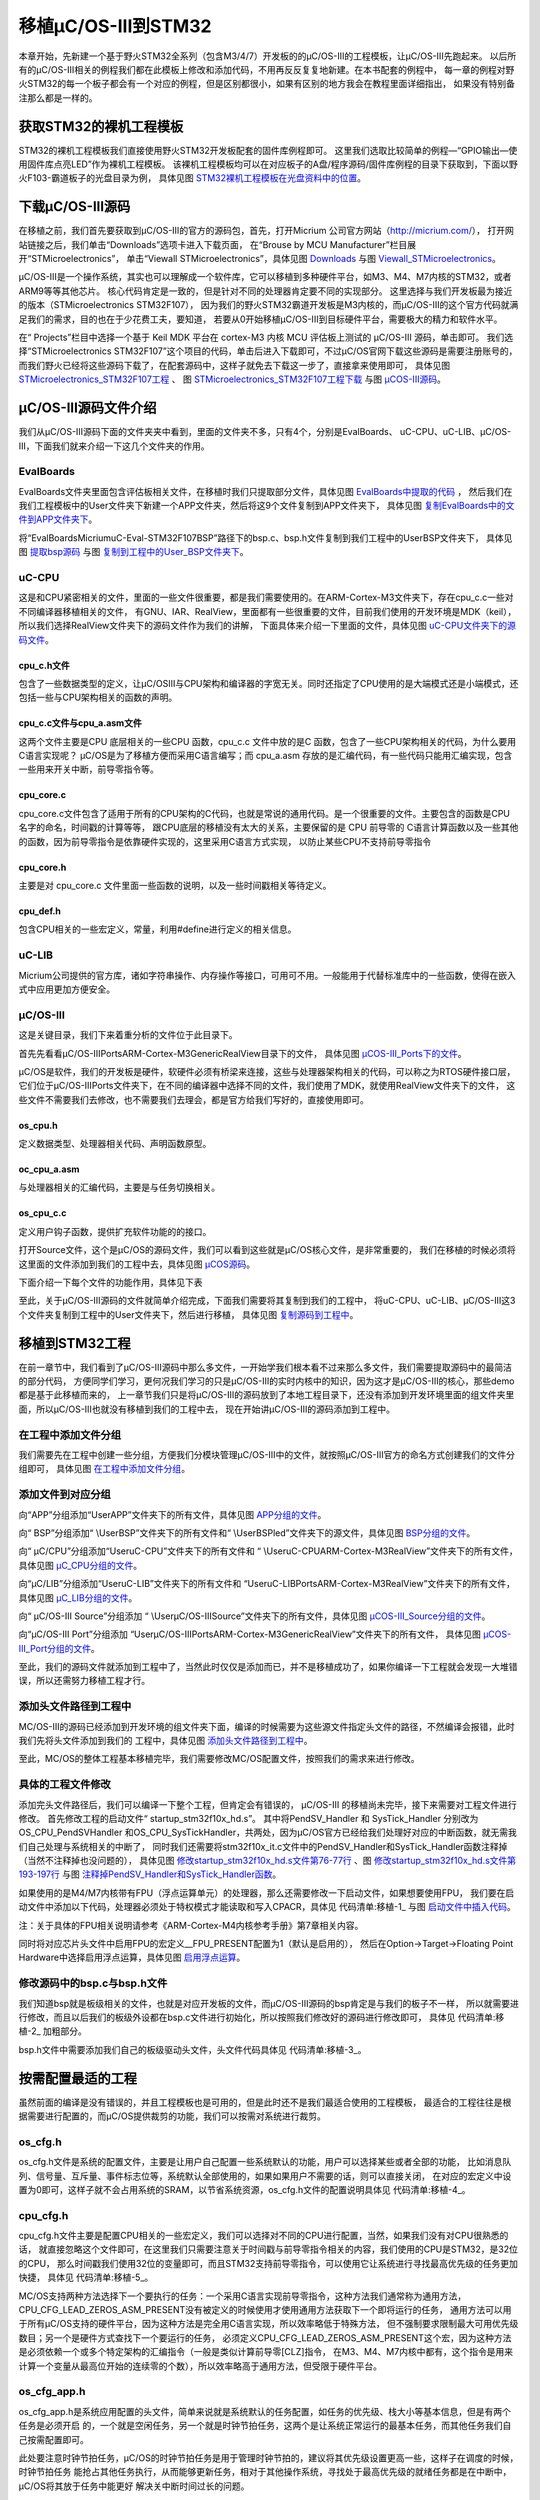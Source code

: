 .. vim: syntax=rst

移植μC/OS-III到STM32
=========================

本章开始，先新建一个基于野火STM32全系列（包含M3/4/7）开发板的的μC/OS-III的工程模板，让μC/OS-III先跑起来。
以后所有的μC/OS-III相关的例程我们都在此模板上修改和添加代码，不用再反反复复地新建。在本书配套的例程中，
每一章的例程对野火STM32的每一个板子都会有一个对应的例程，但是区别都很小，如果有区别的地方我会在教程里面详细指出，
如果没有特别备注那么都是一样的。

获取STM32的裸机工程模板
~~~~~~~~~~~~~~~~~~~~~~~~~~~~~~~~~~~~~~~~~~

STM32的裸机工程模板我们直接使用野火STM32开发板配套的固件库例程即可。
这里我们选取比较简单的例程—“GPIO输出—使用固件库点亮LED”作为裸机工程模板。
该裸机工程模板均可以在对应板子的A盘/程序源码/固件库例程的目录下获取到，下面以野火F103-霸道板子的光盘目录为例，
具体见图 STM32裸机工程模板在光盘资料中的位置_。

.. image:: media/porting_to_stm32/portin002.png
   :align: center
   :name: STM32裸机工程模板在光盘资料中的位置
   :alt: STM32裸机工程模板在光盘资料中的位置


下载μC/OS-III源码
~~~~~~~~~~~~~~~~~~~~~~~~~~~~~~~~~~~~~

在移植之前，我们首先要获取到μC/OS-III的官方的源码包，首先，打开Micrium 公司官方网站（http://micrium.com/），
打开网站链接之后，我们单击“Downloads”选项卡进入下载页面，
在“Brouse by MCU Manufacturer”栏目展开“STMicroelectronics”，
单击“Viewall STMicroelectronics”，具体见图 Downloads_ 与图 Viewall_STMicroelectronics_。

.. image:: media/porting_to_stm32/portin003.png
   :align: center
   :name: Downloads
   :alt: Downloads

.. image:: media/porting_to_stm32/portin004.png
   :align: center
   :name: Viewall_STMicroelectronics
   :alt: Viewall STMicroelectronics


μC/OS-III是一个操作系统，其实也可以理解成一个软件库，它可以移植到多种硬件平台，如M3、M4、M7内核的STM32，或者ARM9等等其他芯片。
核心代码肯定是一致的，但是针对不同的处理器肯定要不同的实现部分。
这里选择与我们开发板最为接近的版本（STMicroelectronics STM32F107），
因为我们的野火STM32霸道开发板是M3内核的，而μC/OS-III的这个官方代码就满足我们的需求，目的也在于少花费工夫，要知道，
若要从0开始移植μC/OS-III到目标硬件平台，需要极大的精力和软件水平。

在“ Projects”栏目中选择一个基于 Keil MDK 平台在 cortex-M3 内核 MCU 评估板上测试的 μC/OS-III 源码，单击即可。
我们选择“STMicroelectronics STM32F107”这个项目的代码，单击后进入下载即可，不过μC/OS官网下载这些源码是需要注册账号的，
而我们野火已经将这些源码下载了，在配套源码中，这样子就免去下载这一步了，直接拿来使用即可，
具体见图 STMicroelectronics_STM32F107工程_ 、
图 STMicroelectronics_STM32F107工程下载_ 与图 μCOS-III源码_。

.. image:: media/porting_to_stm32/portin005.png
   :align: center
   :name: STMicroelectronics_STM32F107工程
   :alt: STMicroelectronics_STM32F107工程


.. image:: media/porting_to_stm32/portin006.png
   :align: center
   :name: STMicroelectronics_STM32F107工程下载
   :alt: STMicroelectronics_STM32F107工程下载


.. image:: media/porting_to_stm32/portin007.png
   :align: center
   :name: μCOS-III源码
   :alt: μC/OS-III源码


μC/OS-III源码文件介绍
~~~~~~~~~~~~~~~~~~~~~~~~~~~~~~~~~~~~~~~~~~~

我们从μC/OS-III源码下面的文件夹夹中看到，里面的文件夹不多，只有4个，分别是EvalBoards、
uC-CPU、uC-LIB、μC/OS-III，下面我们就来介绍一下这几个文件夹的作用。

EvalBoards
^^^^^^^^^^^^^^^^^^^^

EvalBoards文件夹里面包含评估板相关文件，在移植时我们只提取部分文件，具体见图 EvalBoards中提取的代码_ ，
然后我们在我们工程模板中的User文件夹下新建一个APP文件夹，然后将这9个文件复制到APP文件夹下，
具体见图 复制EvalBoards中的文件到APP文件夹下_。

.. image:: media/porting_to_stm32/portin008.png
   :align: center
   :name: EvalBoards中提取的代码
   :alt: EvalBoards中提取的代码


.. image:: media/porting_to_stm32/portin009.png
   :align: center
   :name: 复制EvalBoards中的文件到APP文件夹下
   :alt: 复制EvalBoards中的文件到APP文件夹下


将“EvalBoards\Micrium\uC-Eval-STM32F107\BSP”路径下的bsp.c、bsp.h文件复制到我们工程中的User\BSP文件夹下，
具体见图 提取bsp源码_ 与图 复制到工程中的User_BSP文件夹下_。

.. image:: media/porting_to_stm32/portin010.png
   :align: center
   :name: 提取bsp源码
   :alt: 提取bsp源码



.. image:: media/porting_to_stm32/portin011.png
   :align: center
   :name: 复制到工程中的User_BSP文件夹下
   :alt: 复制到工程中的User\BSP文件夹下


uC-CPU
^^^^^^^^^^^^

这是和CPU紧密相关的文件，里面的一些文件很重要，都是我们需要使用的。在ARM-Cortex-M3文件夹下，存在cpu_c.c一些对不同编译器移植相关的文件，
有GNU、IAR、RealView，里面都有一些很重要的文件，目前我们使用的开发环境是MDK（keil），所以我们选择RealView文件夹下的源码文件作为我们的讲解，
下面具体来介绍一下里面的文件，具体见图 uC-CPU文件夹下的源码文件_。

.. image:: media/porting_to_stm32/portin012.png
   :align: center
   :name: uC-CPU文件夹下的源码文件
   :alt: uC-CPU文件夹下的源码文件


cpu_c.h文件
'''''''''''''''''

包含了一些数据类型的定义，让μC/OSIII与CPU架构和编译器的字宽无关。同时还指定了CPU使用的是大端模式还是小端模式，还包括一些与CPU架构相关的函数的声明。

cpu_c.c文件与cpu_a.asm文件
'''''''''''''''''''''''''''''''''''''''''

这两个文件主要是CPU 底层相关的一些CPU 函数，cpu_c.c 文件中放的是C 函数，包含了一些CPU架构相关的代码，为什么要用C语言实现呢？
μC/OS是为了移植方便而采用C语言编写；而 cpu_a.asm 存放的是汇编代码，有一些代码只能用汇编实现，包含一些用来开关中断，前导零指令等。

cpu_core.c
''''''''''''''''''

cpu_core.c文件包含了适用于所有的CPU架构的C代码，也就是常说的通用代码。是一个很重要的文件。主要包含的函数是CPU 名字的命名，时间戳的计算等等，
跟CPU底层的移植没有太大的关系，主要保留的是 CPU 前导零的 C语言计算函数以及一些其他的函数，因为前导零指令是依靠硬件实现的，这里采用C语言方式实现，
以防止某些CPU不支持前导零指令

cpu_core.h
''''''''''''''''''

主要是对 cpu_core.c 文件里面一些函数的说明，以及一些时间戳相关等待定义。

cpu_def.h
'''''''''''''''''

包含CPU相关的一些宏定义，常量，利用#define进行定义的相关信息。

uC-LIB
^^^^^^^^^^^^

Micrium公司提供的官方库，诸如字符串操作、内存操作等接口，可用可不用。一般能用于代替标准库中的一些函数，使得在嵌入式中应用更加方便安全。

μC/OS-III
^^^^^^^^^^^^^^^^^

这是关键目录，我们下来着重分析的文件位于此目录下。

首先先看看μC/OS-III\Ports\ARM-Cortex-M3\Generic\RealView目录下的文件，
具体见图 μCOS-III_Ports下的文件_。

.. image:: media/porting_to_stm32/portin013.png
   :align: center
   :name: μCOS-III_Ports下的文件
   :alt: μC/OS-III\Ports下的文件


μC/OS是软件，我们的开发板是硬件，软硬件必须有桥梁来连接，这些与处理器架构相关的代码，可以称之为RTOS硬件接口层，
它们位于μC/OS-III\Ports文件夹下，在不同的编译器中选择不同的文件，我们使用了MDK，就使用RealView文件夹下的文件，
这些文件不需要我们去修改，也不需要我们去理会，都是官方给我们写好的，直接使用即可。

os_cpu.h
''''''''''''''''

定义数据类型、处理器相关代码、声明函数原型。

oc_cpu_a.asm
''''''''''''''''''''''''

与处理器相关的汇编代码，主要是与任务切换相关。

os_cpu_c.c
''''''''''''''''''

定义用户钩子函数，提供扩充软件功能的的接口。

打开Source文件，这个是μC/OS的源码文件，我们可以看到这些就是μC/OS核心文件，是非常重要的，
我们在移植的时候必须将这里面的文件添加到我们的工程中去，具体见图 μCOS源码_。

.. image:: media/porting_to_stm32/portin014.png
   :align: center
   :name: μCOS源码
   :alt: μC/OS源码


下面介绍一下每个文件的功能作用，具体见下表

.. image:: media/porting_to_stm32/portin29.png
   :align: center


至此，关于μC/OS-III源码的文件就简单介绍完成，下面我们需要将其复制到我们的工程中，
将uC-CPU、uC-LIB、μC/OS-III这3个文件夹复制到工程中的User文件夹下，然后进行移植，
具体见图 复制源码到工程中_。

.. image:: media/porting_to_stm32/portin015.png
   :align: center
   :name: 复制源码到工程中
   :alt: 复制源码到工程中


移植到STM32工程
~~~~~~~~~~~~~~~~~~~~~~~~~~~~~~

在前一章节中，我们看到了μC/OS-III源码中那么多文件，一开始学我们根本看不过来那么多文件，我们需要提取源码中的最简洁的部分代码，
方便同学们学习，更何况我们学习的只是μC/OS-III的实时内核中的知识，因为这才是μC/OS-III的核心，那些demo都是基于此移植而来的，
上一章节我们只是将μC/OS-III的源码放到了本地工程目录下，还没有添加到开发环境里面的组文件夹里面，所以μC/OS-III也就没有移植到我们的工程中去，
现在开始讲μC/OS-III的源码添加到工程中。

在工程中添加文件分组
^^^^^^^^^^^^^^^^^^^^

我们需要先在工程中创建一些分组，方便我们分模块管理μC/OS-III中的文件，就按照μC/OS-III官方的命名方式创建我们的文件分组即可，
具体见图 在工程中添加文件分组_。

.. image:: media/porting_to_stm32/portin016.png
   :align: center
   :name: 在工程中添加文件分组
   :alt: 在工程中添加文件分组

添加文件到对应分组
^^^^^^^^^^^^^^^^^^^^^^

向“APP”分组添加“\User\APP”文件夹下的所有文件，具体见图 APP分组的文件_。

.. image:: media/porting_to_stm32/portin017.png
   :align: center
   :name: APP分组的文件
   :alt: APP分组的文件


向“ BSP”分组添加“ \\User\BSP”文件夹下的所有文件和“ \\User\BSP\led”文件夹下的源文件，具体见图 BSP分组的文件_。

.. image:: media/porting_to_stm32/portin018.png
   :align: center
   :name: BSP分组的文件
   :alt: BSP分组的文件


向“ μC/CPU”分组添加“\User\uC-CPU”文件夹下的所有文件和
“ \\User\uC-CPU\ARM-Cortex-M3\RealView”文件夹下的所有文件，具体见图 μC_CPU分组的文件_。

.. image:: media/porting_to_stm32/portin019.png
   :align: center
   :name: μC_CPU分组的文件
   :alt: μC/CPU分组的文件


向“μC/LIB”分组添加“\User\uC-LIB”文件夹下的所有文件和
“\User\uC-LIB\Ports\ARM-Cortex-M3\RealView”文件夹下的所有文件，具体见图 μC_LIB分组的文件_。

.. image:: media/porting_to_stm32/portin020.png
   :align: center
   :name: μC_LIB分组的文件
   :alt: μC/LIB分组的文件


向“ μC/OS-III Source”分组添加
“ \\User\μC/OS-III\Source”文件夹下的所有文件，具体见图 μCOS-III_Source分组的文件_。

.. image:: media/porting_to_stm32/portin021.png
   :align: center
   :name: μCOS-III_Source分组的文件
   :alt: μC/OS-III Source分组的文件


向“μC/OS-III Port”分组添加
“\User\μC/OS-III\Ports\ARM-Cortex-M3\Generic\RealView”文件夹下的所有文件，
具体见图 μCOS-III_Port分组的文件_。

.. image:: media/porting_to_stm32/portin022.png
   :align: center
   :name: μCOS-III_Port分组的文件
   :alt: μCOS-III_Port分组的文件


至此，我们的源码文件就添加到工程中了，当然此时仅仅是添加而已，并不是移植成功了，如果你编译一下工程就会发现一大堆错误，所以还需努力移植工程才行。

添加头文件路径到工程中
^^^^^^^^^^^^^^^^^^^^^^^^^^^^^^

ΜC/OS-III的源码已经添加到开发环境的组文件夹下面，编译的时候需要为这些源文件指定头文件的路径，不然编译会报错，此时我们先将头文件添加到我们的
工程中，具体见图 添加头文件路径到工程中_。

.. image:: media/porting_to_stm32/portin023.png
   :align: center
   :name: 添加头文件路径到工程中
   :alt: 添加头文件路径到工程中


至此，ΜC/OS的整体工程基本移植完毕，我们需要修改ΜC/OS配置文件，按照我们的需求来进行修改。

具体的工程文件修改
^^^^^^^^^^^^^^^^^^^^

添加完头文件路径后，我们可以编译一下整个工程，但肯定会有错误的， μC/OS-III 的移植尚未完毕，接下来需要对工程文件进行修改。
首先修改工程的启动文件“ startup_stm32f10x_hd.s”。
其中将PendSV_Handler 和 SysTick_Handler 分别改为OS_CPU_PendSVHandler
和OS_CPU_SysTickHandler，共两处，因为μC/OS官方已经给我们处理好对应的中断函数，就无需我们自己处理与系统相关的中断了，
同时我们还需要将stm32f10x_it.c文件中的PendSV_Handler和SysTick_Handler函数注释掉（当然不注释掉也没问题的），
具体见图 修改startup_stm32f10x_hd.s文件第76-77行_ 、图 修改startup_stm32f10x_hd.s文件第193-197行_
与图 注释掉PendSV_Handler和SysTick_Handler函数_。

.. image:: media/porting_to_stm32/portin024.png
   :align: center
   :name: 修改startup_stm32f10x_hd.s文件第76-77行
   :alt: 修改startup_stm32f10x_hd.s文件（第76、77行）


.. image:: media/porting_to_stm32/portin025.png
   :align: center
   :name: 修改startup_stm32f10x_hd.s文件第193-197行
   :alt: 修改startup_stm32f10x_hd.s文件第193-197行


.. image:: media/porting_to_stm32/portin026.png
   :align: center
   :name: 注释掉PendSV_Handler和SysTick_Handler函数
   :alt: 注释掉PendSV_Handler和 SysTick_Handler函数


如果使用的是M4/M7内核带有FPU（浮点运算单元）的处理器，那么还需要修改一下启动文件，如果想要使用FPU，
我们要在启动文件中添加以下代码，处理器必须处于特权模式才能读取和写入CPACR，具体见 代码清单:移植-1_ 与图 启动文件中插入代码_。

注：关于具体的FPU相关说明请参考《ARM-Cortex-M4内核参考手册》第7章相关内容。

.. code-block:: guess
    :caption: 代码清单:移植-1启用FPU（汇编）
    :name: 代码清单:移植-1
    :linenos:

    IF {FPU} != "SoftVFP"
    ; Enable Floating Point Support at reset for FPU
    LDR.W   R0, =0xE000ED88         ; Load address of CPACR register
    LDR     R1, [R0]                ; Read value at CPACR
    ORR     R1,  R1, #(0xF <<20); Set bits 20-23 to enable CP10 and CP11 coprocessors
    ; Write back the modified CPACR value
    STR     R1, [R0]                ; Wait for store to complete
    DSB

    ; Disable automatic FP register content
    ; Disable lazy context switch
    LDR.W   R0, =0xE000EF34         ; Load address to FPCCR register
    LDR     R1, [R0]
    AND     R1,  R1, #(0x3FFFFFFF)  ; Clear the LSPEN and ASPEN bits
    STR     R1, [R0]
    ISB                             ; Reset pipeline now the FPU is enabled
    ENDIF


.. image:: media/porting_to_stm32/portin027.png
   :align: center
   :name: 启动文件中插入代码
   :alt: 启动文件中插入代码

同时将对应芯片头文件中启用FPU的宏定义__FPU_PRESENT配置为1（默认是启用的），
然后在Option->Target->Floating Point Hardware中选择启用浮点运算，具体见图 启用浮点运算_。

.. image:: media/porting_to_stm32/portin028.png
   :align: center
   :name: 启用浮点运算
   :alt: 启用浮点运算


修改源码中的bsp.c与bsp.h文件
^^^^^^^^^^^^^^^^^^^^^^^^^^^^^^^^^^^^^

我们知道bsp就是板级相关的文件，也就是对应开发板的文件，而μC/OS-III源码的bsp肯定是与我们的板子不一样，
所以就需要进行修改，而且以后我们的板级外设都在bsp.c文件进行初始化，所以按照我们修改好的源码进行修改即可，
具体见 代码清单:移植-2_ 加粗部分。

.. code-block:: c
    :caption: 代码清单:移植-2修改后的bsp.c文件（已删掉注释）
    :emphasize-lines: 22-26
    :name: 代码清单:移植-2
    :linenos:

    #define  BSP_MODULE
    #include <bsp.h>

    CPU_INT32U  BSP_CPU_ClkFreq_MHz;

    #define  DWT_CR      *(CPU_REG32 *)0xE0001000
    #define  DWT_CYCCNT  *(CPU_REG32 *)0xE0001004
    #define  DEM_CR      *(CPU_REG32 *)0xE000EDFC
    #define  DBGMCU_CR   *(CPU_REG32 *)0xE0042004

    #define  DBGMCU_CR_TRACE_IOEN_MASK       0x10
    #define  DBGMCU_CR_TRACE_MODE_ASYNC      0x00
    #define  DBGMCU_CR_TRACE_MODE_SYNC_01    0x40
    #define  DBGMCU_CR_TRACE_MODE_SYNC_02    0x80
    #define  DBGMCU_CR_TRACE_MODE_SYNC_04    0xC0
    #define  DBGMCU_CR_TRACE_MODE_MASK       0xC0

    #define  DEM_CR_TRCENA                   (1 << 24)

    #define  DWT_CR_CYCCNTENA                (1 <<  0)

    void  BSP_Init (void)
    {
        LED_Init ();

    }

    CPU_INT32U  BSP_CPU_ClkFreq (void)
    {
        RCC_ClocksTypeDef  rcc_clocks;


        RCC_GetClocksFreq(&rcc_clocks);

    return ((CPU_INT32U)rcc_clocks.HCLK_Frequency);
    }

    #if ((APP_CFG_PROBE_OS_PLUGIN_EN == DEF_ENABLED) && \
        (OS_PROBE_HOOKS_EN          == 1))
    void  OSProbe_TmrInit (void)
    {
    }
    #endif

    #if ((APP_CFG_PROBE_OS_PLUGIN_EN == DEF_ENABLED) && \
        (OS_PROBE_HOOKS_EN          == 1))
    CPU_INT32U  OSProbe_TmrRd (void)
    {
    return ((CPU_INT32U)DWT_CYCCNT);
    }
    #endif


    #if (CPU_CFG_TS_TMR_EN == DEF_ENABLED)
    void  CPU_TS_TmrInit (void)
    {
        CPU_INT32U  cpu_clk_freq_hz;


        DEM_CR         |= (CPU_INT32U)DEM_CR_TRCENA;
        DWT_CYCCNT      = (CPU_INT32U)0u;
        DWT_CR         |= (CPU_INT32U)DWT_CR_CYCCNTENA;

        cpu_clk_freq_hz = BSP_CPU_ClkFreq();
        CPU_TS_TmrFreqSet(cpu_clk_freq_hz);
    }
    #endif

    #if (CPU_CFG_TS_TMR_EN == DEF_ENABLED)
    CPU_TS_TMR  CPU_TS_TmrRd (void)
    {
    return ((CPU_TS_TMR)DWT_CYCCNT);
    }
    #endif


bsp.h文件中需要添加我们自己的板级驱动头文件，头文件代码具体见 代码清单:移植-3_。

.. code-block:: c
    :caption: 代码清单:移植-3bsp.h文件添加我们自己的板级头文件
    :name: 代码清单:移植-3
    :linenos:

    #include"stm32f10x.h"// Modified by fire

    #include  <app_cfg.h>

    #include"bsp_led.h"// Modified by fire


按需配置最适的工程
~~~~~~~~~~~~~~~~~~~~~~~~~

虽然前面的编译是没有错误的，并且工程模板也是可用的，但是此时还不是我们最适合使用的工程模板，
最适合的工程往往是根据需要进行配置的，而μC/OS提供裁剪的功能，我们可以按需对系统进行裁剪。

os_cfg.h
^^^^^^^^^^^^^^^^

os_cfg.h文件是系统的配置文件，主要是让用户自己配置一些系统默认的功能，用户可以选择某些或者全部的功能，
比如消息队列、信号量、互斥量、事件标志位等，系统默认全部使用的，如果如果用户不需要的话，则可以直接关闭，
在对应的宏定义中设置为0即可，这样子就不会占用系统的SRAM，以节省系统资源，os_cfg.h文件的配置说明具体见 代码清单:移植-4_。

.. code-block:: c
    :caption: 代码清单:移植-4os_cfg.h
    :name: 代码清单:移植-4
    :linenos:

    #ifndef OS_CFG_H
    #define OS_CFG_H


    /* --- 其他配置 --- */
    #define OS_CFG_APP_HOOKS_EN             1u/* 是否使用钩子函数     */
    #define OS_CFG_ARG_CHK_EN               1u/* 是否使用参数检查     */
    #define OS_CFG_CALLED_FROM_ISR_CHK_EN   1u/* 是否使用中断调用检查 */
    #define OS_CFG_DBG_EN                   1u/* 是否使用debug        */
    #define OS_CFG_ISR_POST_DEFERRED_EN     1u/* 是否使用中断延迟post操作*/
    #define OS_CFG_OBJ_TYPE_CHK_EN          1u/* 是否使用对象类型检查   */
    #define OS_CFG_TS_EN                    1u/*是否使用时间戳     */

    #define OS_CFG_PEND_MULTI_EN            1u/*是否使用支持多个任务pend操作*/

    #define OS_CFG_PRIO_MAX                32u/*定义任务的最大优先级 */

    #define OS_CFG_SCHED_LOCK_TIME_MEAS_EN  1u/*是否使用支持测量调度器锁定时间 */
    #define OS_CFG_SCHED_ROUND_ROBIN_EN     1u/* 是否支持循环调度         */
    #define OS_CFG_STK_SIZE_MIN            64u/* 最小的任务栈大小        */


    /* ---------- 事件标志位---------- */
    #define OS_CFG_FLAG_EN                  1u/*是否使用事件标志位    */
    #define OS_CFG_FLAG_DEL_EN           	1u/*是否包含OSFlagDel()的代码 */
    #define OS_CFG_FLAG_MODE_CLR_EN         1u/*是否包含清除事件标志位的代码*/
    #define OS_CFG_FLAG_PEND_ABORT_EN       1u/*是否包含OSFlagPendAbort()的代码*/


    /* --------- 内存管理 --- */
    #define OS_CFG_MEM_EN                   1u/* 是否使用内存管理         */


    /* -------- 互斥量 ----- */
    #define OS_CFG_MUTEX_EN                 1u/*是否使用互斥量 */
    #define OS_CFG_MUTEX_DEL_EN             1u/*是否包含OSMutexDel()的代码*/
    #define OS_CFG_MUTEX_PEND_ABORT_EN      1u/*是否包含OSMutexPendAbort()的代码*/


    /* ------- 消息队列--------------- */
    #define OS_CFG_Q_EN                     1u/* 是否使用消息队列       */
    #define OS_CFG_Q_DEL_EN                 1u/* 是否包含OSQDel()的代码 */
    #define OS_CFG_Q_FLUSH_EN               1u/* 是否包含OSQFlush()的代码 */
    #define OS_CFG_Q_PEND_ABORT_EN          1u/* 是否包含OSQPendAbort()的代码*/


    /* -------------- 信号量 --------- */
    #define OS_CFG_SEM_EN                   1u/*是否使用信号量  */
    #define OS_CFG_SEM_DEL_EN               1u/*是否包含OSSemDel()的代码*/
    #define OS_CFG_SEM_PEND_ABORT_EN        1u/*是否包含OSSemPendAbort()的代码*/
    #define OS_CFG_SEM_SET_EN               1u/*是否包含OSSemSet()的代码  */


    /* ----------- 任务管理 -------------- */
    #define OS_CFG_STAT_TASK_EN             1u/* 是否使用任务统计功能 */
    #define OS_CFG_STAT_TASK_STK_CHK_EN     1u/* 从统计任务中检查任务栈 */

    #define OS_CFG_TASK_CHANGE_PRIO_EN      1u/* 是否包含OSTaskChangePrio()的代码*/
    #define OS_CFG_TASK_DEL_EN              1u/* 是否包含OSTaskDel()的代码*/
    #define OS_CFG_TASK_Q_EN                1u/*是否包含OSTaskQXXXX()的代码*/
    #define OS_CFG_TASK_Q_PEND_ABORT_EN     1u/* 是否包含OSTaskQPendAbort()的代码 */
    #define OS_CFG_TASK_PROFILE_EN          1u/* 是否在OS_TCB中包含变量以进行性能分析 */
    #define OS_CFG_TASK_REG_TBL_SIZE     1u/*任务特定寄存器的数量  */
    #define OS_CFG_TASK_SEM_PEND_ABORT_EN   1u/* 是否包含OSTaskSemPendAbort()的代码 */
    #define OS_CFG_TASK_SUSPEND_EN       1u/*是否包含OSTaskSuspend()和
                            OSTaskResume()的代码*/

    /* ------- 时间管理 ------- */
    #define OS_CFG_TIME_DLY_HMSM_EN      1u/*是否包含OSTimeDlyHMSM()的代码*/
    #define OS_CFG_TIME_DLY_RESUME_EN   1u/*是否包含OSTimeDlyResume()的代码*/


    /* ---------- 定时器管理 ------- */
    #define OS_CFG_TMR_EN                   1u/* 是否使用定时器	*/
    #define OS_CFG_TMR_DEL_EN               1u/* 是否支持OSTmrDel()  */

    #endif


cpu_cfg.h
^^^^^^^^^^^^^^^^^

cpu_cfg.h文件主要是配置CPU相关的一些宏定义，我们可以选择对不同的CPU进行配置，当然，如果我们没有对CPU很熟悉的话，
就直接忽略这个文件即可，在这里我们只需要注意关于时间戳与前导零指令相关的内容，我们使用的CPU是STM32，是32位的CPU，
那么时间戳我们使用32位的变量即可，而且STM32支持前导零指令，可以使用它让系统进行寻找最高优先级的任务更加快捷，
具体见 代码清单:移植-5_。

ΜC/OS支持两种方法选择下一个要执行的任务：一个采用C语言实现前导零指令，这种方法我们通常称为通用方法，
CPU_CFG_LEAD_ZEROS_ASM_PRESENT没有被定义的时候使用才使用通用方法获取下一个即将运行的任务，
通用方法可以用于所有μC/OS支持的硬件平台，因为这种方法是完全用C语言实现，所以效率略低于特殊方法，
但不强制要求限制最大可用优先级数目；另一个是硬件方式查找下一个要运行的任务，
必须定义CPU_CFG_LEAD_ZEROS_ASM_PRESENT这个宏，因为这种方法是必须依赖一个或多个特定架构的汇编指令（一般是类似计算前导零[CLZ]指令，
在M3、M4、M7内核中都有，这个指令是用来计算一个变量从最高位开始的连续零的个数），所以效率略高于通用方法，但受限于硬件平台。

.. code-block:: c
    :caption: 代码清单:移植-5cpu_cfg.h
    :name: 代码清单:移植-5
    :linenos:

    #ifndef  CPU_CFG_MODULE_PRESENT
    #define  CPU_CFG_MODULE_PRESENT

    /*   是否使用CPU名字：DEF_ENABLED或者DEF_DISABLED       */
    #define  CPU_CFG_NAME_EN                        DEF_ENABLED



    /* CPU名字大小（ASCII字符串形式）   */
    #define  CPU_CFG_NAME_SIZE                     16u


    /* CPU时间戳功能配置（只能选择其中一个）  */
    /*  是否使用32位的时间戳变量：DEF_ENABLED或者DEF_DISABLED             */
    #define  CPU_CFG_TS_32_EN                       DEF_ENABLED
    /*  是否使用64位的时间戳变量：DEF_ENABLED或者DEF_DISABLED             */
    #define  CPU_CFG_TS_64_EN                       DEF_DISABLED
    /* *配置CPU时间戳定时器字大小 */
    #define  CPU_CFG_TS_TMR_SIZE                    CPU_WORD_SIZE_32



    /* 是否使用测量CPU禁用中断的时间  */
    #if 0
    #define  CPU_CFG_INT_DIS_MEAS_EN
    #endif
    /* 配置测量的次数*/
    #define  CPU_CFG_INT_DIS_MEAS_OVRHD_NBR                    1u


    /* 是否使用CPU前导零指令（需要硬件支持，在stm32我们可以使用这个指令）  */
    #if 1
    #define  CPU_CFG_LEAD_ZEROS_ASM_PRESENT
    #endif

    #endif


os_cfg_app.h
^^^^^^^^^^^^^^^^^^^^^^^^

os_cfg_app.h是系统应用配置的头文件，简单来说就是系统默认的任务配置，如任务的优先级、栈大小等基本信息，但是有两个任务是必须开启
的，一个就是空闲任务，另一个就是时钟节拍任务，这两个是让系统正常运行的最基本任务，而其他任务我们自己按需配置即可。

.. code-block:: c
    :caption: 代码清单:移植-6os_cfg_app.h
    :name: 代码清单:移植-6
    :linenos:

    #ifndef OS_CFG_APP_H
    #define OS_CFG_APP_H


    /* --------------------- MISCELLANEOUS ------------------ */
    #define  OS_CFG_MSG_POOL_SIZE            100u/* 支持的最大消息数量 */
    #define  OS_CFG_ISR_STK_SIZE             128u/*ISR栈的大小 */
    #define  OS_CFG_TASK_STK_LIMIT_PCT_EMPTY  10u/*检查栈的剩余大小（百分百形式，
                            此处是10%）*/


    /* ---------------------- 空闲任务 --------------------- */
    #define  OS_CFG_IDLE_TASK_STK_SIZE       128u/* 空闲任务栈大小    */


    /* ------------------ 中断处理任务------------------ */
    #define  OS_CFG_INT_Q_SIZE                10u/*中断处理任务队列大小  */
    #define  OS_CFG_INT_Q_TASK_STK_SIZE      128u/* 中断处理任务的栈大小*/


    /* ------------------- 统计任务------------------- */
    #define  OS_CFG_STAT_TASK_PRIO            11u/* 统计任务的优先级  */
    #define  OS_CFG_STAT_TASK_RATE_HZ         10u/* 统计任务的指向频率（10HZ）*/
    #define  OS_CFG_STAT_TASK_STK_SIZE       128u/*统计任务的栈大小*/


    /* ------------------------ 时钟节拍任务 ----------------------- */
    #define  OS_CFG_TICK_RATE_HZ       1000u/*系统的时钟节拍(一般为10 到 1000 Hz) */
    #define  OS_CFG_TICK_TASK_PRIO            1u/*时钟节拍任务的优先级    */
    #define  OS_CFG_TICK_TASK_STK_SIZE       128u/* 时钟节拍任务的栈大小*/
    #define  OS_CFG_TICK_WHEEL_SIZE           17u/* 时钟节拍任务的列表大小 */


    /* ----------------------- 定时器任务 ----------------------- */
    #define  OS_CFG_TMR_TASK_PRIO          11u/*定时器任务的优先级  */
    #define  OS_CFG_TMR_TASK_RATE_HZ        10u/* 定时器频率（10 Hz是典型值） */
    #define  OS_CFG_TMR_TASK_STK_SIZE      128u/* 定时器任务的栈大小    */
    #define  OS_CFG_TMR_WHEEL_SIZE          17u/*定时器任务的列表大小  */

    #endif


此处要注意时钟节拍任务，μC/OS的时钟节拍任务是用于管理时钟节拍的，建议将其优先级设置更高一些，这样子在调度的时候，时钟节拍任务
能抢占其他任务执行，从而能够更新任务，相对于其他操作系统，寻找处于最高优先级的就绪任务都是在中断中，μC/OS将其放于任务中能更好
解决关中断时间过长的问题。

修改app.c
~~~~~~~~~~~~~~~~~~~

我们将原来裸机工程里面app.c的文件内容全部删除，新增如下内容，具体见 代码清单:移植-7_。

.. code-block:: c
    :caption: 代码清单:移植-7app.c文件内容
    :name: 代码清单:移植-7
    :linenos:

    /**
    *********************************************************************
    * @file    app.c
    * @author  fire
    * @version V1.0
    * @date    2018-xx-xx
    * @brief   ΜC/OS-III + STM32 工程模版
    *********************************************************************
    * @attention
    *
    * 实验平台:野火 STM32 开发板
    * 论坛    :http://www.firebbs.cn
    * 淘宝    :https://fire-stm32.taobao.com
    *
    **********************************************************************
    */

    /*
    *************************************************************************
    *                             包含的头文件
    *************************************************************************
    */
    #include <includes.h>



    /*
    *************************************************************************
    *                               变量
    *************************************************************************
    */


    /*
    *************************************************************************
    *                             函数声明
    *************************************************************************
    */



    /*
    *************************************************************************
    *                             main 函数
    *************************************************************************
    */
    /**
    * @brief  主函数
    * @param  无
    * @retval 无
    */
    int main(void)
    {
    /*暂时没有在main里面创建任务应用任务 */
    }


    /********************************END OF FILE****************************/


下载验证
~~~~~~~~~~~~

将程序编译好，用DAP仿真器把程序下载到野火STM32开发板（具体型号根据购买的板子而定，每个型号的板子都配套有对应的程序），
一看，啥现象都没有，一脸懵逼，我说，你急个肾，目前我们还没有在main()函数里面创建任务，系统也没有跑起来，
main()函数中什么都没有，那当然是没有现象。如果要想看现象，得自己在main创建里面应用任务，并且让μC/OS跑起来，
关于如何使用μC/OS创建任务，请看下一章“创建任务”。

